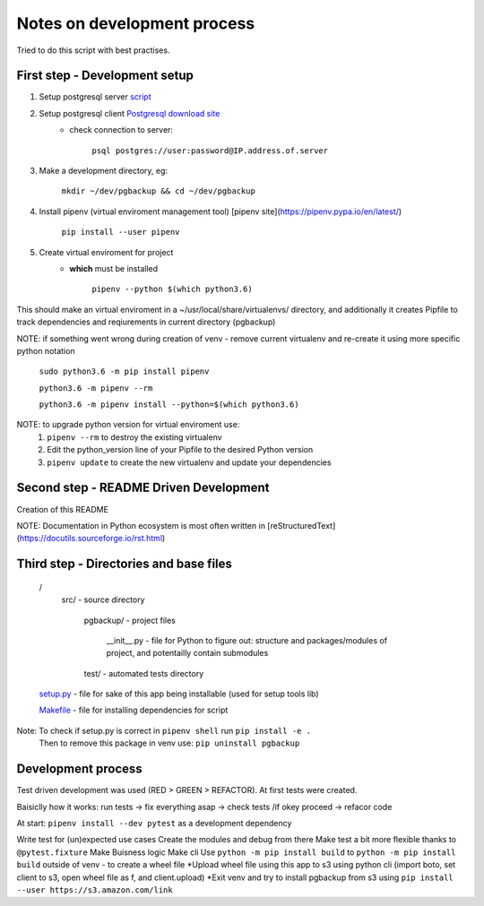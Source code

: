 Notes on development process
============================

Tried to do this script with best practises.

First step - Development setup
------------------------------

1. Setup postgresql server `script <https://raw.githubusercontent.com/linuxacademy/content-python3-sysadmin/master/helpers/db_setup.sh>`_
2. Setup postgresql client `Postgresql download site <https://www.postgresql.org/download/linux/redhat/>`_
    * check connection to server:

        ``psql postgres://user:password@IP.address.of.server``

3. Make a development directory, eg:

    ``mkdir ~/dev/pgbackup && cd ~/dev/pgbackup``
    
4. Install pipenv (virtual enviroment management tool) [pipenv site](https://pipenv.pypa.io/en/latest/)

    ``pip install --user pipenv``
    
5. Create virtual enviroment for project
    * **which** must be installed

        ``pipenv --python $(which python3.6)``

This should make an virtual enviroment in a ~/usr/local/share/virtualenvs/ directory, and additionally it creates Pipfile to track dependencies and reqiurements in current directory (pgbackup)

NOTE: if something went wrong during creation of venv - remove current virtualenv and re-create it using more specific python notation

        ``sudo python3.6 -m pip install pipenv``

        ``python3.6 -m pipenv --rm``

        ``python3.6 -m pipenv install --python=$(which python3.6)``

NOTE: to upgrade python version for  virtual enviroment use:
    1. ``pipenv --rm`` to destroy the existing virtualenv

    2. Edit the python_version line of your Pipfile to the desired Python version

    3. ``pipenv update`` to create the new virtualenv and update your dependencies

Second step - README Driven Development
---------------------------------------

Creation of this README

NOTE: Documentation in Python ecosystem is most often written in [reStructuredText](https://docutils.sourceforge.io/rst.html)

Third step - Directories and base files
---------------------------------------

    /
        src/                        - source directory
            
            pgbackup/               - project files

                __init__.py         - file for Python to figure out: structure and packages/modules of project, and potentailly contain submodules

            test/                   - automated tests directory



    `setup.py <https://setuptools.pypa.io/en/latest/setuptools.html#basic-use>`_            - file for sake of this app being installable (used for setup tools lib)

    `Makefile <https://www.gnu.org/software/make/manual/make.html>`_ - file for installing dependencies for script

Note: To check if setup.py is correct in ``pipenv shell`` run ``pip install -e .``
      Then to remove this package in venv use: ``pip uninstall pgbackup``

Development process
-------------------

Test driven development was used (RED > GREEN > REFACTOR). At first tests were created.

Baisiclly how it works: run tests -> fix everything asap -> check tests /if okey proceed -> refacor code 

At start: ``pipenv install --dev pytest`` as a development dependency

Write test for (un)expected use cases
Create the modules and debug from there 
Make test a bit more flexible thanks to ``@pytest.fixture``
Make Buisness logic 
Make cli
Use ``python -m pip install build`` to ``python -m pip install build`` outside of venv - to create a wheel file
*Upload wheel file using this app to s3 using python cli (import boto, set client to s3, open wheel file as f, and client.upload)
*Exit venv and try to install pgbackup from s3 using ``pip install --user https://s3.amazon.com/link``